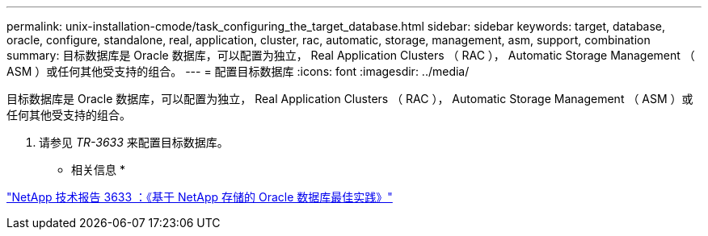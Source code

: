 ---
permalink: unix-installation-cmode/task_configuring_the_target_database.html 
sidebar: sidebar 
keywords: target, database, oracle, configure, standalone, real, application, cluster, rac, automatic, storage, management, asm, support, combination 
summary: 目标数据库是 Oracle 数据库，可以配置为独立， Real Application Clusters （ RAC ）， Automatic Storage Management （ ASM ）或任何其他受支持的组合。 
---
= 配置目标数据库
:icons: font
:imagesdir: ../media/


[role="lead"]
目标数据库是 Oracle 数据库，可以配置为独立， Real Application Clusters （ RAC ）， Automatic Storage Management （ ASM ）或任何其他受支持的组合。

. 请参见 _TR-3633_ 来配置目标数据库。


* 相关信息 *

http://www.netapp.com/us/media/tr-3633.pdf["NetApp 技术报告 3633 ：《基于 NetApp 存储的 Oracle 数据库最佳实践》"]
